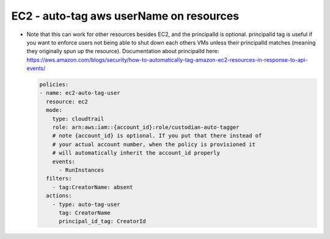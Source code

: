 EC2 - auto-tag aws userName on resources
========================================

- Note that this can work for other resources besides EC2, and the principalId is optional. principalId tag is useful if you want to enforce users not being able to shut down each others VMs unless their principalId matches (meaning they originally spun up the resource). Documentation about principalId here: https://aws.amazon.com/blogs/security/how-to-automatically-tag-amazon-ec2-resources-in-response-to-api-events/

  .. code-block:: yaml

     policies:
     - name: ec2-auto-tag-user
       resource: ec2
       mode:
         type: cloudtrail
         role: arn:aws:iam::{account_id}:role/custodian-auto-tagger
         # note {account_id} is optional. If you put that there instead of
         # your actual account number, when the policy is provisioned it
         # will automatically inherit the account_id properly
         events:
           - RunInstances
       filters:
         - tag:CreatorName: absent
       actions:
         - type: auto-tag-user
           tag: CreatorName
           principal_id_tag: CreatorId